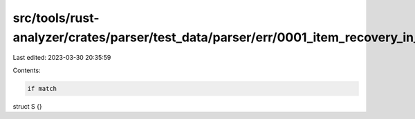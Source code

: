 src/tools/rust-analyzer/crates/parser/test_data/parser/err/0001_item_recovery_in_file.rs
========================================================================================

Last edited: 2023-03-30 20:35:59

Contents:

.. code-block:: rs

    if match

struct S {}

